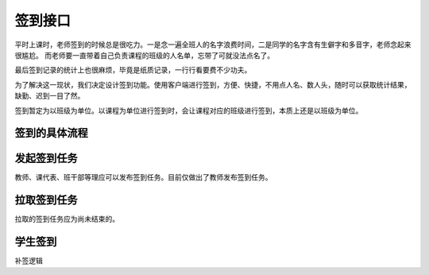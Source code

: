 签到接口
=========

平时上课时，老师签到的时候总是很吃力。一是念一遍全班人的名字浪费时间，二是同学的名字含有生僻字和多音字，老师念起来很尴尬。
而老师要一直带着自己负责课程的班级的人名单，忘带了可就没法点名了。

最后签到记录的统计上也很麻烦，毕竟是纸质记录，一行行看要费不少功夫。

为了解决这一现状，我们决定设计签到功能。使用客户端进行签到，方便、快捷，不用点人名、数人头，随时可以获取统计结果，缺勤、迟到一目了然。

签到暂定为以班级为单位。以课程为单位进行签到时，会让课程对应的班级进行签到，本质上还是以班级为单位。

签到的具体流程
---------------

.. uml::

    @startuml

    actor "教师"
    actor "学生"
    "教师"->>"安卓端": 新建签到任务
    == 安卓端开启热点 随机生成一串ssid 并以隐藏ssid方式搜索 ==
    "安卓端"->>"服务器": HTTP POST api/v1.0/check-in/ `todo`:
    "教师"->>"学生": 已开启签到任务
    == 学生签到 ==
    "学生"->>"安卓端": 拉取我的签到任务
    "安卓端"->>"服务器": HTTP GET api/v1.0/course/in-charge
    "安卓端"->>"学生": 已获取，点击签到
    "学生"->>"安卓端": 签到
    "安卓端"->>"服务器": HTTP GET api/v1.0/check-in/ `todo`:
    == 签到时间结束 ==
    "安卓端"->>"学生": 签到已结束，请未签到的同学下课补签

    @enduml

发起签到任务
---------------

教师、课代表、班干部等理应可以发布签到任务。目前仅做出了教师发布签到任务。


拉取签到任务
---------------

拉取的签到任务应为尚未结束的。



学生签到
--------------


补签逻辑
